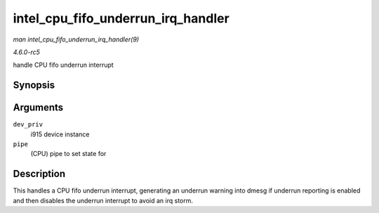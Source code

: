 .. -*- coding: utf-8; mode: rst -*-

.. _API-intel-cpu-fifo-underrun-irq-handler:

===================================
intel_cpu_fifo_underrun_irq_handler
===================================

*man intel_cpu_fifo_underrun_irq_handler(9)*

*4.6.0-rc5*

handle CPU fifo underrun interrupt


Synopsis
========

.. c:function:: void intel_cpu_fifo_underrun_irq_handler( struct drm_i915_private * dev_priv, enum pipe pipe )

Arguments
=========

``dev_priv``
    i915 device instance

``pipe``
    (CPU) pipe to set state for


Description
===========

This handles a CPU fifo underrun interrupt, generating an underrun
warning into dmesg if underrun reporting is enabled and then disables
the underrun interrupt to avoid an irq storm.


.. ------------------------------------------------------------------------------
.. This file was automatically converted from DocBook-XML with the dbxml
.. library (https://github.com/return42/sphkerneldoc). The origin XML comes
.. from the linux kernel, refer to:
..
.. * https://github.com/torvalds/linux/tree/master/Documentation/DocBook
.. ------------------------------------------------------------------------------
